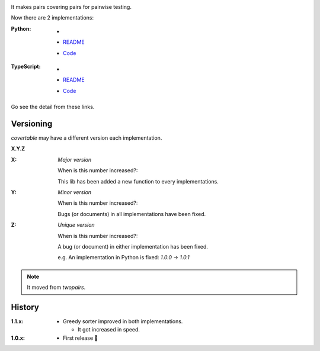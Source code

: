 .. image:: https://circleci.com/gh/walkframe/covertable.svg?style=shield
  :target: https://circleci.com/gh/walkframe/covertable

It makes pairs covering pairs for pairwise testing.

Now there are 2 implementations:

:Python:

  - .. image:: https://badge.fury.io/py/covertable.svg
      :target: https://badge.fury.io/py/covertable
  - `README <https://github.com/walkframe/covertable/blob/master/python/README.rst>`__
  - `Code <https://github.com/walkframe/covertable/tree/master/python>`__


:TypeScript:

  - .. image:: https://badge.fury.io/js/covertable.svg
      :target: https://badge.fury.io/js/covertable
  - `README <https://github.com/walkframe/covertable/blob/master/typescript/README.md>`__
  - `Code <https://github.com/walkframe/covertable/tree/master/typescript>`__


Go see the detail from these links.

Versioning
==========
`covertable` may have a different version each implementation.

**X.Y.Z**

:X: 

  *Major version*

  When is this number increased?:

  This lib has been added a new function to every implementations.

:Y: 

  *Minor version*

  When is this number increased?:

  Bugs (or documents) in all implementations have been fixed.

:Z: 

  *Unique version*

  When is this number increased?:

  A bug (or document) in either implementation has been fixed.
  
  e.g. An implementation in Python is fixed: `1.0.0` -> `1.0.1`

.. note::

  It moved from `twopairs`.

History
=======

:1.1.x:

  - Greedy sorter improved in both implementations.
  
    - It got increased in speed.

:1.0.x:

  - First release 🎉